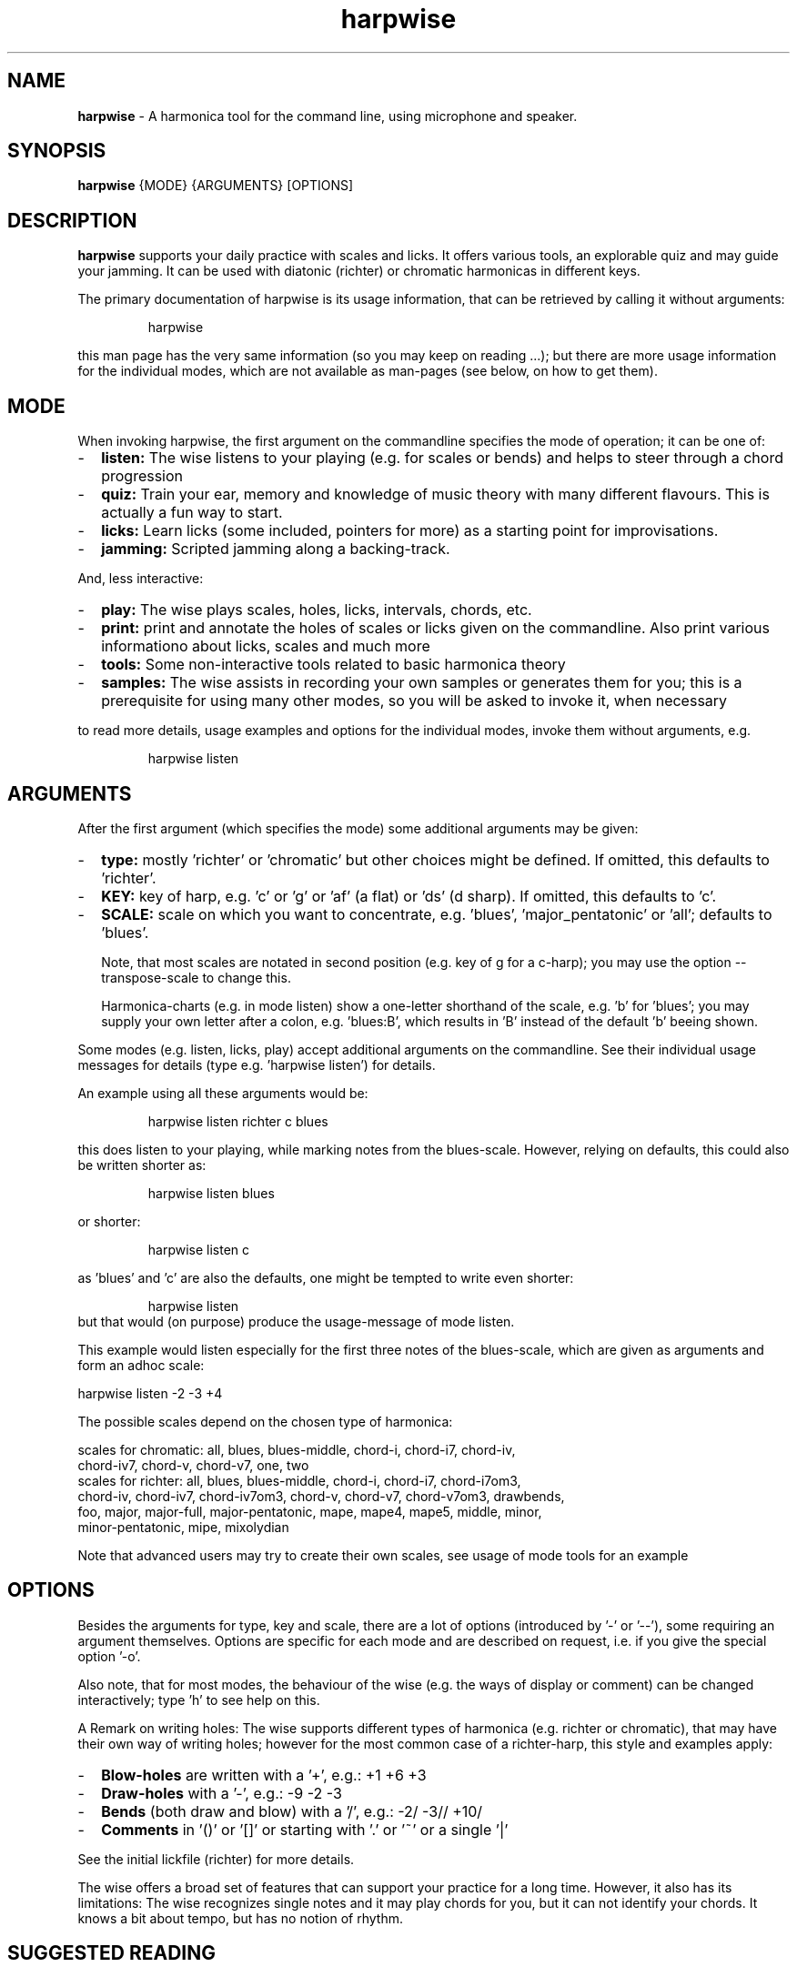 .\" Process this file with
.\" groff -man -Tascii harpwise.1
.\" man -l man/harpwise.1
.\"
.\" See https://www.gnu.org/software/groff/manual/html_node/index.html#Top
.TH harpwise 1

.SH "NAME"

.B harpwise
- A harmonica tool for the command line, using microphone and speaker.

.SH "SYNOPSIS"

.B harpwise
.RB {MODE}
.RB {ARGUMENTS}
.RB [OPTIONS]

.SH "DESCRIPTION"

.B harpwise
supports your daily practice with scales and licks. It offers
various tools, an explorable quiz and may guide your jamming. It can be
used with diatonic (richter) or chromatic harmonicas in different keys.

The primary documentation of harpwise is its usage information, that
can be retrieved by calling it without arguments:
.IP
harpwise
.RE

this man page has the very same information (so you may keep on
reading ...); but there are more usage information for the individual
modes, which are not available as man-pages (see below, on how to get
them).

.SH "MODE"

When invoking harpwise, the first argument on the commandline
specifies the mode of operation; it can be one of:
.IP - 2
.B listen:
The wise listens to your playing (e.g. for scales or bends)
and helps to steer through a chord progression
.IP -
.B quiz:
Train your ear, memory and knowledge of music theory with many
different flavours. This is actually a fun way to start.
.IP -
.B licks: 
Learn licks (some included, pointers for more) as a
starting point for improvisations.
.IP -
.B jamming:
Scripted jamming along a backing-track.
.RE

And, less interactive:

.IP - 2
.B play: 
The wise plays scales, holes, licks, intervals, chords, etc.
.IP -
.B print:
print and annotate the holes of scales or licks given on the commandline.
Also print various informationo about licks, scales and much more
.IP -
.B tools: 
Some non-interactive tools related to basic harmonica theory		
.IP -
.B samples:
The wise assists in recording your own samples or generates them for
you; this is a prerequisite for using many other modes, so you will be
asked to invoke it, when necessary
.RE

to read more details, usage examples and options for the individual
modes, invoke them without arguments, e.g.
.IP
harpwise listen
.RE

.SH "ARGUMENTS"

After the first argument (which specifies the mode) some additional
arguments may be given:
.IP - 2
.B type:
mostly 'richter' or 'chromatic' but other choices might be defined. If
omitted, this defaults to 'richter'.
.IP -
.B KEY: 
key of harp, e.g. 'c' or 'g' or 'af' (a flat) or 'ds' (d sharp). If
omitted, this defaults to 'c'.
.IP -
.B SCALE:
scale on which you want to concentrate, e.g. 'blues', 'major_pentatonic'
or 'all'; defaults to 'blues'.

Note, that most scales are notated in second position (e.g. key of g
for a c-harp); you may use the option --transpose-scale to change
this.

Harmonica-charts (e.g. in mode listen) show a one-letter shorthand
of the scale, e.g. 'b' for 'blues'; you may supply your own letter
after a colon, e.g. 'blues:B', which results in 'B' instead of the
default 'b' beeing shown.
.RE

Some modes (e.g. listen, licks, play) accept additional arguments on
the commandline. See their individual usage messages for details (type
e.g. 'harpwise listen') for details.

An example using all these arguments would be:
.IP
harpwise listen richter c blues
.RE

this does listen to your playing, while marking notes from the
blues-scale.  However, relying on defaults, this could also be written
shorter as:
.IP
harpwise listen blues   
.RE

or shorter:
.IP
harpwise listen c
.RE

as 'blues' and 'c' are also the defaults, one might be tempted to
write even shorter:
.IP
harpwise listen
.RE
but that would (on purpose) produce the usage-message of mode listen.

This example would listen especially for the first three notes of the
blues-scale, which are given as arguments and form an adhoc scale:

  harpwise listen -2 -3 +4


The possible scales depend on the chosen type of harmonica:

scales for chromatic: all, blues, blues-middle, chord-i, chord-i7, chord-iv, 
    chord-iv7, chord-v, chord-v7, one, two
  scales for richter: all, blues, blues-middle, chord-i, chord-i7, chord-i7om3, 
    chord-iv, chord-iv7, chord-iv7om3, chord-v, chord-v7, chord-v7om3, drawbends, 
    foo, major, major-full, major-pentatonic, mape, mape4, mape5, middle, minor, 
    minor-pentatonic, mipe, mixolydian

Note that advanced users may try to create their own scales, see usage
of mode tools for an example

.SH "OPTIONS"

Besides the arguments for type, key and scale, there are a lot of
options (introduced by '-' or '--'), some requiring an argument
themselves.  Options are specific for each mode and are described on
request, i.e. if you give the special option '-o'.

Also note, that for most modes, the behaviour of the wise (e.g. the
ways of display or comment) can be changed interactively; type 'h' to
see help on this.

A Remark on writing holes: The wise supports different types of
harmonica (e.g. richter or chromatic), that may have their own way of
writing holes; however for the most common case of a richter-harp, this
style and examples apply:

.IP - 2
.B Blow-holes
are written with a '+', e.g.:  +1  +6  +3
.IP -
.B Draw-holes
with a '-', e.g.:  -9  -2  -3
.IP -
.B Bends
(both draw and blow) with a '/', e.g.:  -2/  -3//  +10/
.IP -
.B Comments
in '()' or '[]' or starting with '.' or '~' or a single '|'
.RE

See the initial lickfile (richter) for more details.


The wise offers a broad set of features that can support your practice for
a long time. However, it also has its limitations: The wise recognizes
single notes and it may play chords for you, but it can not identify your
chords. It knows a bit about tempo, but has no notion of rhythm.

.SH "SUGGESTED READING"

.IP - 2
Usage information for the individual modes, e.g.
.br
harpwise listen
.IP -
The toplevel file README.org, also available at:

https://github.com/marcIhm/harpwise/blob/main/README.org
.RE

.SH "USER CONFIGURATION"

~/.harpwise/config.ini

.SH "COMMAND-LINE OPTIONS"

Options are specific for each mode; as an example you may type

.IP
harpwise listen -o
.RE

to read options for mode listen.

.SH "DIAGNOSIS"

Harpwise uses the excellent program sox (aka play, aka rec) to
interact with your sound system. Sox handles all playing and
recording of sounds.

However, sometimes, sox might not be configured correctly out of the
box. If you feel, that sox (and therefore harpwise) has problems
with sounds or if you see spurious error messages, you may invoke:
  
.IP
harpwise tools diag
.RE

to execute two basic tests and get some advice.

.SH "QUICK START"

Feedback on holes and notes you are playing:

.IP
harpwise listen c
.RE

or:

.IP
harpwise quiz random
.RE

for a playful way to improve your harmonica knowledge

or:

.IP
harpwise jam along 12
.RE

for a guided jam along a 12bar-blues.

.SH EXAMPLES

See the usage information of the individual modes.

.SH COPYRIGHT

.PP
.br
Copyright (c) 2021-2025 by Marc Ihm (marc@ihm.name) 
.br
This program is subject to the MIT License.

.SH SEE ALSO

Again, the usage information of the individual modes.
